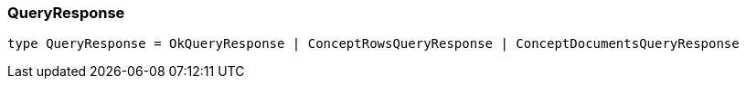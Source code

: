 [#_QueryResponse]
=== QueryResponse

[source,nodejs]
----
type QueryResponse = OkQueryResponse | ConceptRowsQueryResponse | ConceptDocumentsQueryResponse
----


